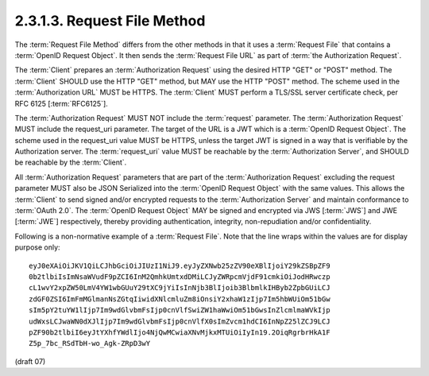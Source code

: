 2.3.1.3.  Request File Method
~~~~~~~~~~~~~~~~~~~~~~~~~~~~~~~~~~~~

The :term:`Request File Method` differs from the other methods 
in that it uses a :term:`Request File` that contains a :term:`OpenID Request Object`. 
It then sends the :term:`Request File URL` as part of :term:`the Authorization Request`.

The :term:`Client` prepares an :term:`Authorization Request` 
using the desired HTTP "GET" or "POST" method. 
The :term:`Client` SHOULD use the HTTP "GET" method, 
but MAY use the HTTP "POST" method. 
The scheme used in the :term:`Authorization URL` MUST be HTTPS. 
The :term:`Client` MUST perform a TLS/SSL server certificate check, 
per RFC 6125 [:term:`RFC6125`].

The :term:`Authorization Request` MUST NOT include the :term:`request` parameter. 
The :term:`Authorization Request` MUST include the request_uri parameter. 
The target of the URL is a JWT which is a :term:`OpenID Request Object`. 
The scheme used in the request_uri value MUST be HTTPS, 
unless the target JWT is signed in a way that is verifiable by the Authorization server. 
The :term:`request_uri` value MUST be reachable by the :term:`Authorization Server`, 
and SHOULD be reachable by the :term:`Client`.

All :term:`Authorization Request` parameters 
that are part of the :term:`Authorization Request` 
excluding the request parameter MUST also be JSON Serialized 
into the :term:`OpenID Request Object` with the same values. 
This allows the :term:`Client` to send signed and/or encrypted requests 
to the :term:`Authorization Server` and maintain conformance to :term:`OAuth 2.0`. 
The :term:`OpenID Request Object` MAY be signed and encrypted 
via JWS [:term:`JWS`] and JWE [:term:`JWE`] respectively, 
thereby providing authentication, integrity, non-repudiation and/or confidentiality.

Following is a non-normative example of a :term:`Request File`. 
Note that the line wraps within the values are for display purpose only:

::

    eyJ0eXAiOiJKV1QiLCJhbGciOiJIUzI1NiJ9.eyJyZXNwb25zZV90eXBlIjoiY29kZSBpZF9
    0b2tlbiIsImNsaWVudF9pZCI6InM2QmhkUmtxdDMiLCJyZWRpcmVjdF91cmkiOiJodHRwczp
    cL1wvY2xpZW50LmV4YW1wbGUuY29tXC9jYiIsInNjb3BlIjoib3BlbmlkIHByb2ZpbGUiLCJ
    zdGF0ZSI6ImFmMGlmanNsZGtqIiwidXNlcmluZm8iOnsiY2xhaW1zIjp7Im5hbWUiOm51bGw
    sIm5pY2tuYW1lIjp7Im9wdGlvbmFsIjp0cnVlfSwiZW1haWwiOm51bGwsInZlcmlmaWVkIjp
    udWxsLCJwaWN0dXJlIjp7Im9wdGlvbmFsIjp0cnVlfX0sImZvcm1hdCI6InNpZ25lZCJ9LCJ
    pZF90b2tlbiI6eyJtYXhfYWdlIjo4NjQwMCwiaXNvMjkxMTUiOiIyIn19.2OiqRgrbrHkA1F
    Z5p_7bc_RSdTbH-wo_Agk-ZRpD3wY

(draft 07)
